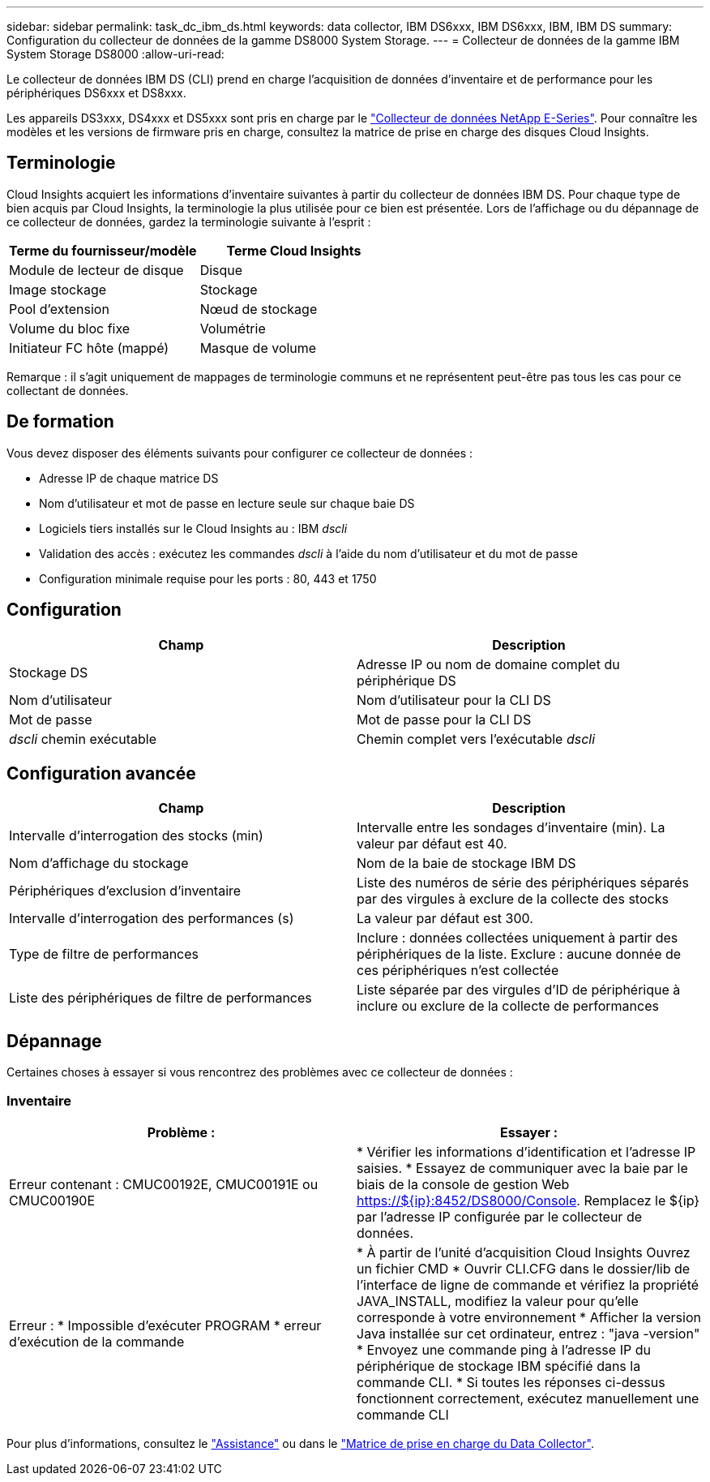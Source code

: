 ---
sidebar: sidebar 
permalink: task_dc_ibm_ds.html 
keywords: data collector, IBM DS6xxx, IBM DS6xxx, IBM, IBM DS 
summary: Configuration du collecteur de données de la gamme DS8000 System Storage. 
---
= Collecteur de données de la gamme IBM System Storage DS8000
:allow-uri-read: 


[role="lead"]
Le collecteur de données IBM DS (CLI) prend en charge l'acquisition de données d'inventaire et de performance pour les périphériques DS6xxx et DS8xxx.

Les appareils DS3xxx, DS4xxx et DS5xxx sont pris en charge par le link:task_dc_na_eseries.html["Collecteur de données NetApp E-Series"]. Pour connaître les modèles et les versions de firmware pris en charge, consultez la matrice de prise en charge des disques Cloud Insights.



== Terminologie

Cloud Insights acquiert les informations d'inventaire suivantes à partir du collecteur de données IBM DS. Pour chaque type de bien acquis par Cloud Insights, la terminologie la plus utilisée pour ce bien est présentée. Lors de l'affichage ou du dépannage de ce collecteur de données, gardez la terminologie suivante à l'esprit :

[cols="2*"]
|===
| Terme du fournisseur/modèle | Terme Cloud Insights 


| Module de lecteur de disque | Disque 


| Image stockage | Stockage 


| Pool d'extension | Nœud de stockage 


| Volume du bloc fixe | Volumétrie 


| Initiateur FC hôte (mappé) | Masque de volume 
|===
Remarque : il s'agit uniquement de mappages de terminologie communs et ne représentent peut-être pas tous les cas pour ce collectant de données.



== De formation

Vous devez disposer des éléments suivants pour configurer ce collecteur de données :

* Adresse IP de chaque matrice DS
* Nom d'utilisateur et mot de passe en lecture seule sur chaque baie DS
* Logiciels tiers installés sur le Cloud Insights au : IBM _dscli_
* Validation des accès : exécutez les commandes _dscli_ à l'aide du nom d'utilisateur et du mot de passe
* Configuration minimale requise pour les ports : 80, 443 et 1750




== Configuration

[cols="2*"]
|===
| Champ | Description 


| Stockage DS | Adresse IP ou nom de domaine complet du périphérique DS 


| Nom d'utilisateur | Nom d'utilisateur pour la CLI DS 


| Mot de passe | Mot de passe pour la CLI DS 


| _dscli_ chemin exécutable | Chemin complet vers l'exécutable _dscli_ 
|===


== Configuration avancée

[cols="2*"]
|===
| Champ | Description 


| Intervalle d'interrogation des stocks (min) | Intervalle entre les sondages d'inventaire (min). La valeur par défaut est 40. 


| Nom d'affichage du stockage | Nom de la baie de stockage IBM DS 


| Périphériques d'exclusion d'inventaire | Liste des numéros de série des périphériques séparés par des virgules à exclure de la collecte des stocks 


| Intervalle d'interrogation des performances (s) | La valeur par défaut est 300. 


| Type de filtre de performances | Inclure : données collectées uniquement à partir des périphériques de la liste. Exclure : aucune donnée de ces périphériques n'est collectée 


| Liste des périphériques de filtre de performances | Liste séparée par des virgules d'ID de périphérique à inclure ou exclure de la collecte de performances 
|===


== Dépannage

Certaines choses à essayer si vous rencontrez des problèmes avec ce collecteur de données :



=== Inventaire

[cols="2*"]
|===
| Problème : | Essayer : 


| Erreur contenant : CMUC00192E, CMUC00191E ou CMUC00190E | * Vérifier les informations d'identification et l'adresse IP saisies. * Essayez de communiquer avec la baie par le biais de la console de gestion Web https://${ip}:8452/DS8000/Console[]. Remplacez le ${ip} par l'adresse IP configurée par le collecteur de données. 


| Erreur : * Impossible d'exécuter PROGRAM * erreur d'exécution de la commande | * À partir de l'unité d'acquisition Cloud Insights Ouvrez un fichier CMD * Ouvrir CLI.CFG dans le dossier/lib de l'interface de ligne de commande et vérifiez la propriété JAVA_INSTALL, modifiez la valeur pour qu'elle corresponde à votre environnement * Afficher la version Java installée sur cet ordinateur, entrez : "java -version" * Envoyez une commande ping à l'adresse IP du périphérique de stockage IBM spécifié dans la commande CLI. * Si toutes les réponses ci-dessus fonctionnent correctement, exécutez manuellement une commande CLI 
|===
Pour plus d'informations, consultez le link:concept_requesting_support.html["Assistance"] ou dans le link:https://docs.netapp.com/us-en/cloudinsights/CloudInsightsDataCollectorSupportMatrix.pdf["Matrice de prise en charge du Data Collector"].
